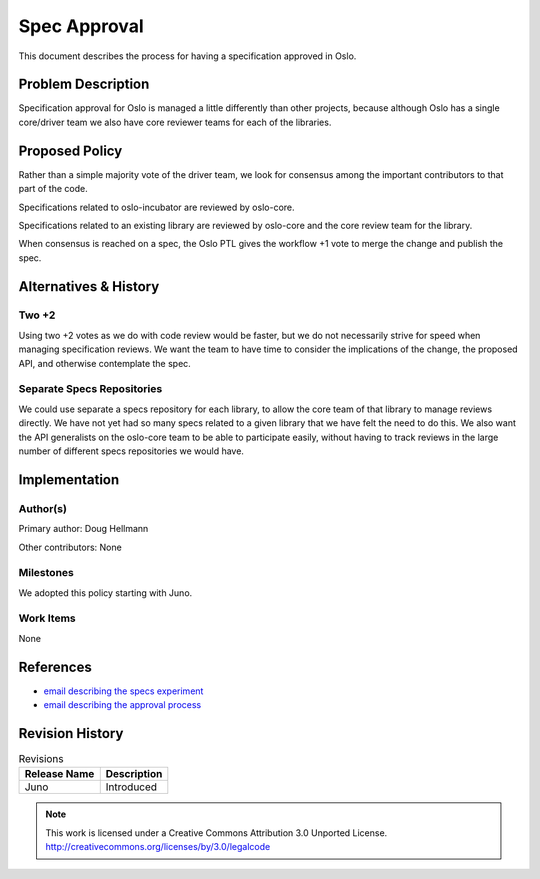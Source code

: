 ===============
 Spec Approval
===============

This document describes the process for having a specification
approved in Oslo.

Problem Description
===================

Specification approval for Oslo is managed a little differently than
other projects, because although Oslo has a single core/driver team we
also have core reviewer teams for each of the libraries.

Proposed Policy
===============

Rather than a simple majority vote of the driver team, we look for
consensus among the important contributors to that part of the code.

Specifications related to oslo-incubator are reviewed by oslo-core.

Specifications related to an existing library are reviewed by
oslo-core and the core review team for the library.

When consensus is reached on a spec, the Oslo PTL gives the
workflow +1 vote to merge the change and publish the spec.

Alternatives & History
======================

Two +2
------

Using two +2 votes as we do with code review would be faster, but we
do not necessarily strive for speed when managing specification
reviews. We want the team to have time to consider the implications of
the change, the proposed API, and otherwise contemplate the spec.

Separate Specs Repositories
---------------------------

We could use separate a specs repository for each library, to allow
the core team of that library to manage reviews directly. We have not
yet had so many specs related to a given library that we have felt the
need to do this. We also want the API generalists on the oslo-core
team to be able to participate easily, without having to track reviews
in the large number of different specs repositories we would have.

Implementation
==============

Author(s)
---------

Primary author: Doug Hellmann

Other contributors: None

Milestones
----------

We adopted this policy starting with Juno.

Work Items
----------

None

References
==========

* `email describing the specs experiment <http://lists.openstack.org/pipermail/openstack-dev/2014-May/035349.html>`__
* `email describing the approval process <http://lists.openstack.org/pipermail/openstack-dev/2014-June/037068.html>`__

Revision History
================

.. list-table:: Revisions
   :header-rows: 1

   * - Release Name
     - Description
   * - Juno
     - Introduced


.. note::

  This work is licensed under a Creative Commons Attribution 3.0
  Unported License.
  http://creativecommons.org/licenses/by/3.0/legalcode

